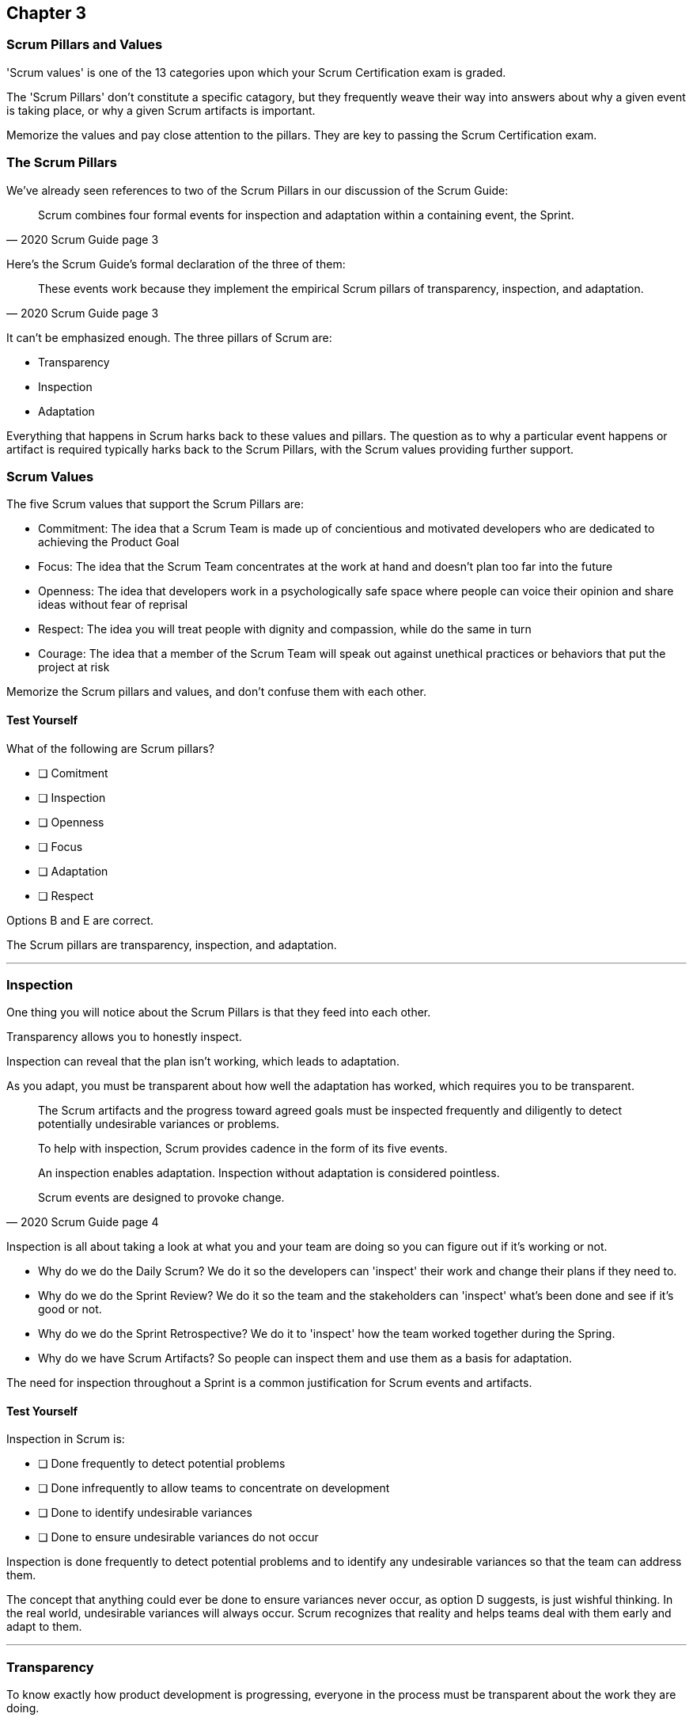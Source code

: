 

== Chapter 3 
=== Scrum Pillars and Values

'Scrum values' is one of the 13 categories upon which your Scrum Certification exam is graded.

The 'Scrum Pillars' don't constitute a specific catagory, but they frequently weave their way into answers about why a given event is taking place, or why a given Scrum artifacts is important.

Memorize the values and pay close attention to the pillars. They are key to passing the Scrum Certification exam.

=== The Scrum Pillars

We've already seen references to two of the Scrum Pillars in our discussion of the Scrum Guide:

[quote, 2020 Scrum Guide page 3]
____
Scrum combines four formal events for inspection and adaptation within a containing event, the Sprint.
____

Here's the Scrum Guide's formal declaration of the three of them:

[quote, 2020 Scrum Guide page 3]
____
These events work because they implement the empirical Scrum pillars of transparency, inspection, and adaptation.
____

It can't be emphasized enough. The three pillars of Scrum are:

- Transparency
- Inspection
- Adaptation

Everything that happens in Scrum harks back to these values and pillars. The question as to why a particular event happens or artifact is required typically harks back to the Scrum Pillars, with the Scrum values providing further support.

=== Scrum Values

The five Scrum values that support the Scrum Pillars are:

- Commitment: The idea that a Scrum Team is made up of concientious and motivated developers who are dedicated to achieving the Product Goal
- Focus: The idea that the Scrum Team concentrates at the work at hand and doesn't plan too far into the future 
- Openness: The idea that developers work in a psychologically safe space where people can voice their opinion and share ideas without fear of reprisal
- Respect: The idea you will treat people with dignity and compassion, while do the same in turn
- Courage: The idea that a member of the Scrum Team will speak out against unethical practices or behaviors that put the project at risk

Memorize the Scrum pillars and values, and don't confuse them with each other.

==== Test Yourself

****
What of the following are Scrum pillars?

* [ ] Comitment
* [ ] Inspection
* [ ] Openness
* [ ] Focus
* [ ] Adaptation
* [ ] Respect
****

Options B and E are correct.

The Scrum pillars are transparency, inspection, and adaptation.

'''


=== Inspection

One thing you will notice about the Scrum Pillars is that they feed into each other.

Transparency allows you to honestly inspect. 

Inspection can reveal that the plan isn't working, which leads to adaptation.

As you adapt, you must be transparent about how well the adaptation has worked, which requires you to be transparent.

[quote, 2020 Scrum Guide page 4]
____


The Scrum artifacts and the progress toward agreed goals must be inspected frequently and diligently to detect potentially undesirable variances or problems. 

To help with inspection, Scrum provides cadence in the form of its five events.

An inspection enables adaptation. Inspection without adaptation is considered pointless. 

Scrum events are designed to provoke change.

____

Inspection is all about taking a look at what you and your team are doing so you can figure out if it's working or not.

- Why do we do the Daily Scrum? We do it so the developers can 'inspect' their work and change their plans if they need to.

- Why do we do the Sprint Review? We do it so the team and the stakeholders can 'inspect' what's been done and see if it's good or not.

- Why do we do the Sprint Retrospective? We do it to 'inspect' how the team worked together during the Spring.

- Why do we have Scrum Artifacts? So people can inspect them and use them as a basis for adaptation.

The need for inspection throughout a Sprint is a common justification for Scrum events and artifacts. 


==== Test Yourself 

****
Inspection in Scrum is:


* [ ] Done frequently to detect potential problems
* [ ] Done infrequently to allow teams to concentrate on development
* [ ] Done to identify undesirable variances
* [ ] Done to ensure undesirable variances do not occur

****
Inspection is done frequently to detect potential problems and to identify any undesirable variances so that the team can address them.

The concept that anything could ever be done to ensure variances never occur, as option D suggests, is just wishful thinking. In the real world, undesirable variances will always occur. Scrum recognizes that reality and helps teams deal with them early and adapt to them.

'''

=== Transparency 

To know exactly how product development is progressing, everyone in the process must be transparent about the work they are doing.

Empiricism doesn't work if we cannot look transparently into the results of the processes and methods we use within the Scrum framework.

[quote, 2020 Scrum Guide page 3]
____

The emergent process and work must be visible to those performing the work as well as those receiving the work. 

With Scrum, important decisions are based on the perceived state of its three formal artifacts. 

Artifacts that have low transparency can lead to decisions that diminish value and increase risk.

Transparency enables inspection. Inspection without transparency is misleading and wasteful.
____


One of the Scrum values is openness. One of the ways to be open is to be transparent about the work being done and transparent about the progress being made.

The Sprint Backlog creates transparency because it lists everything the Scrum Team is working on, what their goal is during this Sprint, and their plan for achieving that goal. If anyone wants to know what the Scrum Team is working on, they can look at the Sprint Backlog. It provides transparency.

What is the quality standard the team is using? Transparency into that is provided by the team's definition of done.

What will the team try to build next? Transparency into that is provided by the way the Product Backlog is prioritized.

Like inspection, the Scrum pillar of transparency is woven into all of the Scrum events and artifacts.

==== Test Yourself 

****
Scrum allows important decisions to be made empirically by basing those decisions on:

* [ ]  The Scrum values of Commitment, Focus, Openness, Respect, and Courage
* [ ] Lean thinking
* [ ] The Scrum pillars of transparency, inspection, and adaptation
* [ ] The perceived state of the three formal artifacts.
****

Empiricism requires decisions to be made on facts and evidence. In Scrum, evidence comes from the state of Scrum's three formal artifacts, namely the Product Backlog, the Sprint Backlog, and the Increment.

The state of these artifacts must be transparent to all, otherwise, the team and the stakeholders don't have all of the facts they need to make the right decisions for the future of the product.

'''

=== Adaptation

Things never go according to plan. 

That's one of the reasons we don't spend months planning things in Scrum. 

It's more important to produce something of value than it is to waste time planning because nothing ever goes according to plan.

And when plans do go awry, Scrum developers adapt. That's how they achieve their goals.

[quote, 2020 Scrum Guide page 4]
____
If any aspects of a process deviate outside acceptable limits or if the resulting product is unacceptable, the process being applied or the materials being produced must be adjusted. 

The adjustment must be made as soon as possible to minimize further deviation.

Adaptation becomes more difficult when the people involved are not empowered or self-managing. 

A Scrum Team is expected to adopt the moment it learns anything new through inspection.
____

It's understood that in the world of software development, things change quickly.

Things also change quickly in the field of construction, manufacturing, banking, etc.

The ability for teams to quickly adjust and change their plan when things go sideways is a core tenant of Scrum. It's one of the reasons we have the Daily Scrum - it allows developers to collectively discuss problems and adapt as needed.

==== Always Adapt

The Scrum Guide provides several artifacts and time-boxed events that provide an opportunity to adapt. However, these are not the only times the team is allowed to meet, speak and adapt.

If a problem comes up during the day, a developer doesn't have to wait until the next day's Daily Scrum to adapt. Nor does a developer have to wait until the next day's Daily Scrum to discuss issues with fellow developers.

If a problem arises, teams are encouraged to inspect and adapt immediately.

If the team's war room catches fire, don't wait until tomorrow's Daily Scrum to leave the building. Ongoing inspection and adaption are requirements in Scrum. 


==== Test Yourself 

****
If the process used to track development throughout the Sprint deviates outside of an acceptable limit, the Scrum development team should:

* [ ] End the Sprint early and begin a new round of Sprint Planning
* [ ] End the Sprint early and do a Sprint Review with all stakeholders
* [ ] End the Sprint early and do an internal Sprint Retrospective to see what went wrong
* [ ] Adapt during the Sprint and continue to push towards the Sprint goal.
****

Scrum is all about adaptation. If things don't go according to plan, the team should adapt. They certainly shouldn't end the Sprint. For the most part, Scrum doesn't allow them to.

- The developers cannot end a Sprint early in Scrum.
- The Scrum Master cannot end a Sprint early in Scrum.

Only the Product Owner can do that, and only under the very special condition under which the Sprint Goal has become obsolete. 

If things go sideways during a Sprint, the solution is not to cancel the Sprint or end the Sprint early. The solution is to adapt and continue to work towards the Sprint goal.

Sprints are short, typically between 2 to 4 weeks. Even if things go completely sideways, it won't be too long before a new Sprint begins, so continue to work hard toward the Sprint Goal. A new Sprint is always just around the corner.

'''

==== Test Yourself 

****
A serious security-related bug has appeared in the code written by a fellow developer and you need more details about it to fix it. When should this issue be discussed with the developer?

* [ ] When the Scrum Master can coordinate a meeting between the two of you
* [ ] After the Quality Assurance (QA) team has time to investigate
* [ ] During the next scheduled Daily Scrum
* [ ] You should go over to the developer's desk and discuss it now
****

Option D is correct.

There are scheduled invents in Scrum that provide opportunities to inspect and adapt, but those should never be used to limit communication and interaction between members of the team.

If a problem arises in Scrum, there's no requirement to wait until a Scrum event happens to address it. Address problems immediately and adapt.

'

=== Scrum Values

Scrum is a simple, incomplete framework that doesn't solve every possible problem a development team will encounter.

What Scrum does do is provide five values it believes are important. When problems arise, the best solutions will respect these five values.

[quote, 2020 Scrum Guide page 10]
____
Successful use of Scrum depends on people becoming more proficient in living five values:

- Commitment
- Focus
- Openness
- Respect
- Courage

The Scrum Team commits to achieving its goals and to supporting each other. 

Their primary focus is on the work of Sprint to make the best possible progress toward these goals. 

The Scrum Team and its stakeholders are open about the work and the challenges. 

Scrum Team members respect each other to be capable, independent people and are respected as such by the people with whom they work. 

The Scrum Team members dare to do the right thing, to work on tough problems.

These values give direction to the Scrum Team about their work, actions, and behavior. 

The decisions that are made, the steps taken, and the way Scrum is used should reinforce these values, not diminish or undermine them. 

The Scrum Team members learn and explore the values as they work with the Scrum events and artifacts. 

When these values are embodied by the Scrum Team and the people they work with, the empirical Scrum pillars of transparency, inspection, and adaptation come to life building trust.
____

Like the Scrum pillars, the Scrum values justify doing the various Scrum events and the creation of various Scrum artifacts.

Quite often when a Scrum Master, Product Owner, or Scrum Developer is faced with a difficult challenge, the answer to the problem lies in how to conjure up a solution that is in line with these Scrum values.

For the exam, know the Scrum values and how each of them is defined. There is usually a question or two that will test to see if you know what the Scrum values are and how they are generally defined.

==== Test Yourself

****
According to the Scrum Guide, which of the following is not a Scrum Value?

* [ ] Agreeableness
* [ ] Commitment
* [ ] Conscientiousness
* [ ] Openness
* [ ] Respect
* [ ] Extroversion
* [ ] Focus
* [ ] Emotional stability
* [ ] Courage
* [ ] Honesty
****

The five Scrum values are Commitment, Focus, Openness, Respect, and Courage.

Honestly is not one of them, but that's not to say you shouldn't be honest. Always be honest!

The other traits, extraversion (also often spelled extroversion), agreeableness, openness, emotional stability (neuroticism), and conscientiousness are together known as the Big 5 personality traits. Big 5 personality traits are worth looking into if you're into psychology and human behavior, but you won't be tested on them in the Scrum Master exam.

'''

<<<

=== A Word on Iterative and Incremental Development

How does the incremental and iterative nature of Scrum optimize predictability and control risk?

The incremental and iterative nature of Scrum, along with its short-sprints and empirical nature, helps optimize predictability and control risk in several ways:

Regular inspection and adaptation: Scrum provides regular opportunities for the Scrum team to inspect the work that has been done and to adapt their plan for the next iteration. This allows the team to make necessary adjustments to their process, product, and priorities to optimize their ability to deliver value and minimize risks.

Short Sprints: Scrum Sprints typically last 1-4 weeks, during which the team works to deliver a potentially releasable increment of the product. The short time-boxed nature of Sprints helps to control risk by reducing the amount of work in progress, thereby limiting the amount of unfinished work that could create risks and uncertainties.

Incremental development: Scrum emphasizes delivering the product in small increments, which helps to control risk by allowing the team to identify and address issues early on in the development process. This also helps to optimize predictability by allowing stakeholders to see working increments of the product more frequently, which can help reduce uncertainty and improve predictability.

Empirical process control: Scrum is based on the three pillars of transparency, inspection, and adaptation, which provide a framework for empirical process control. The team regularly inspects the work done and adjusts the plan for the next iteration, based on the feedback received. This empirical approach allows the team to optimize predictability and control risk by making data-driven decisions that are informed by their experience.

Overall, the incremental and iterative nature of Scrum helps to optimize predictability and control risk by providing opportunities for regular inspection and adaptation, limiting the amount of unfinished work, delivering the product in small increments, and providing an empirical process control framework.











